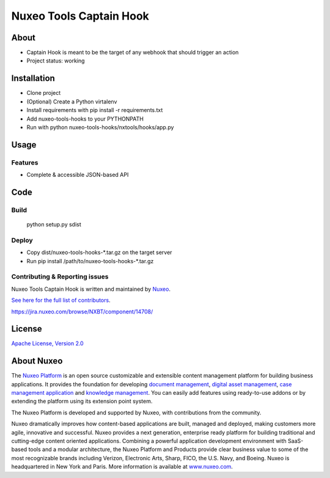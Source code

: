 ================================
Nuxeo Tools Captain Hook
================================

.. image:: https://qa.nuxeo.org/jenkins/buildStatus/icon?job=Misc/nuxeo-tools-hooks
         :target: https://qa.nuxeo.org/jenkins/job/Misc/job/nuxeo-tools-hooks/

About
=====

* Captain Hook is meant to be the target of any webhook that should trigger an action
* Project status: working

Installation
============

- Clone project
- (Optional) Create a Python virtalenv
- Install requirements with pip install -r requirements.txt
- Add nuxeo-tools-hooks to your PYTHONPATH
- Run with python nuxeo-tools-hooks/nxtools/hooks/app.py

Usage
=====

********
Features
********

- Complete & accessible JSON-based API

Code
====

*****
Build
*****

    python setup.py sdist

******
Deploy
******


- Copy dist/nuxeo-tools-hooks-\*.tar.gz on the target server
- Run pip install /path/to/nuxeo-tools-hooks-\*.tar.gz

*******************************
Contributing & Reporting issues
*******************************

Nuxeo Tools Captain Hook is written and maintained by `Nuxeo <contact@nuxeo.com>`_.

`See here for the full list of contributors <https://github.com/nuxeo/nuxeo-tools-hooks/graphs/contributors>`_.

https://jira.nuxeo.com/browse/NXBT/component/14708/

License
=======

`Apache License, Version 2.0 <http://www.apache.org/licenses/LICENSE-2.0.html>`_

About Nuxeo
===========

The `Nuxeo Platform <http://www.nuxeo.com/products/content-management-platform/>`_ is an open source customizable and extensible content management platform for building business applications. It provides the foundation for developing `document management <http://www.nuxeo.com/solutions/document-management/>`_, `digital asset management <http://www.nuxeo.com/solutions/digital-asset-management/>`_, `case management application <http://www.nuxeo.com/solutions/case-management/>`_ and `knowledge management  <http://www.nuxeo.com/solutions/advanced-knowledge-base/>`_. You can easily add features using ready-to-use addons or by extending the platform using its extension point system.

The Nuxeo Platform is developed and supported by Nuxeo, with contributions from the community.

Nuxeo dramatically improves how content-based applications are built, managed and deployed, making customers more agile, innovative and successful. Nuxeo provides a next generation, enterprise ready platform for building traditional and cutting-edge content oriented applications. Combining a powerful application development environment with
SaaS-based tools and a modular architecture, the Nuxeo Platform and Products provide clear business value to some of the most recognizable brands including Verizon, Electronic Arts, Sharp, FICO, the U.S. Navy, and Boeing. Nuxeo is headquartered in New York and Paris.
More information is available at `www.nuxeo.com <http://www.nuxeo.com>`_.
